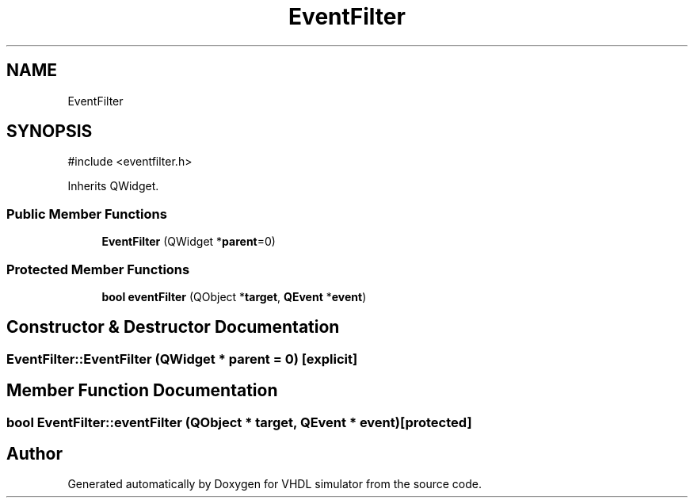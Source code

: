 .TH "EventFilter" 3 "VHDL simulator" \" -*- nroff -*-
.ad l
.nh
.SH NAME
EventFilter
.SH SYNOPSIS
.br
.PP
.PP
\fR#include <eventfilter\&.h>\fP
.PP
Inherits QWidget\&.
.SS "Public Member Functions"

.in +1c
.ti -1c
.RI "\fBEventFilter\fP (QWidget *\fBparent\fP=0)"
.br
.in -1c
.SS "Protected Member Functions"

.in +1c
.ti -1c
.RI "\fBbool\fP \fBeventFilter\fP (QObject *\fBtarget\fP, \fBQEvent\fP *\fBevent\fP)"
.br
.in -1c
.SH "Constructor & Destructor Documentation"
.PP 
.SS "EventFilter::EventFilter (QWidget * parent = \fR0\fP)\fR [explicit]\fP"

.SH "Member Function Documentation"
.PP 
.SS "\fBbool\fP EventFilter::eventFilter (QObject * target, \fBQEvent\fP * event)\fR [protected]\fP"


.SH "Author"
.PP 
Generated automatically by Doxygen for VHDL simulator from the source code\&.
